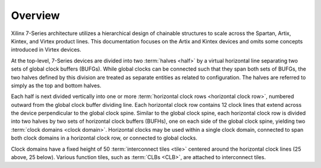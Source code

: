.. _architecture_overview-label:

Overview
========

.. todo:: add diagrams.

Xilinx 7-Series architecture utilizes a hierarchical design of chainable
structures to scale across the Spartan, Artix, Kintex, and Virtex product
lines.  This documentation focuses on the Artix and Kintex devices and omits
some concepts introduced in Virtex devices.

At the top-level, 7-Series devices are divided into two :term:`halves <half>`
by a virtual horizontal line separating two sets of global clock buffers
(BUFGs). While global clocks can be connected such that they span both sets of
BUFGs, the two halves defined by this division are treated as separate entities
as related to configuration. The halves are referred to simply as the top and
bottom halves.

Each half is next divided vertically into one or more :term:`horizontal clock
rows <horizontal clock row>`, numbered outward from the global clock buffer
dividing line. Each horizontal clock row contains 12 clock lines that extend
across the device perpendicular to the global clock spine.  Similar to the
global clock spine, each horizontal clock row is divided into two halves by two
sets of horizontal clock buffers (BUFHs), one on each side of the global clock
spine, yielding two :term:`clock domains <clock domain>`.  Horizontal clocks
may be used within a single clock domain, connected to span both clock domains
in a horizontal clock row, or connected to global clocks.

Clock domains have a fixed height of 50 :term:`interconnect tiles
<tile>` centered around the horizontal clock lines (25 above, 25
below). Various function tiles, such as :term:`CLBs <CLB>`, are attached to interconnect
tiles.
